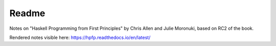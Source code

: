 ********
 Readme
********
Notes on "Haskell Programming from First Principles" by
Chris Allen and Julie Moronuki, based on RC2 of the book.

Rendered notes visible here: 
https://hpfp.readthedocs.io/en/latest/
